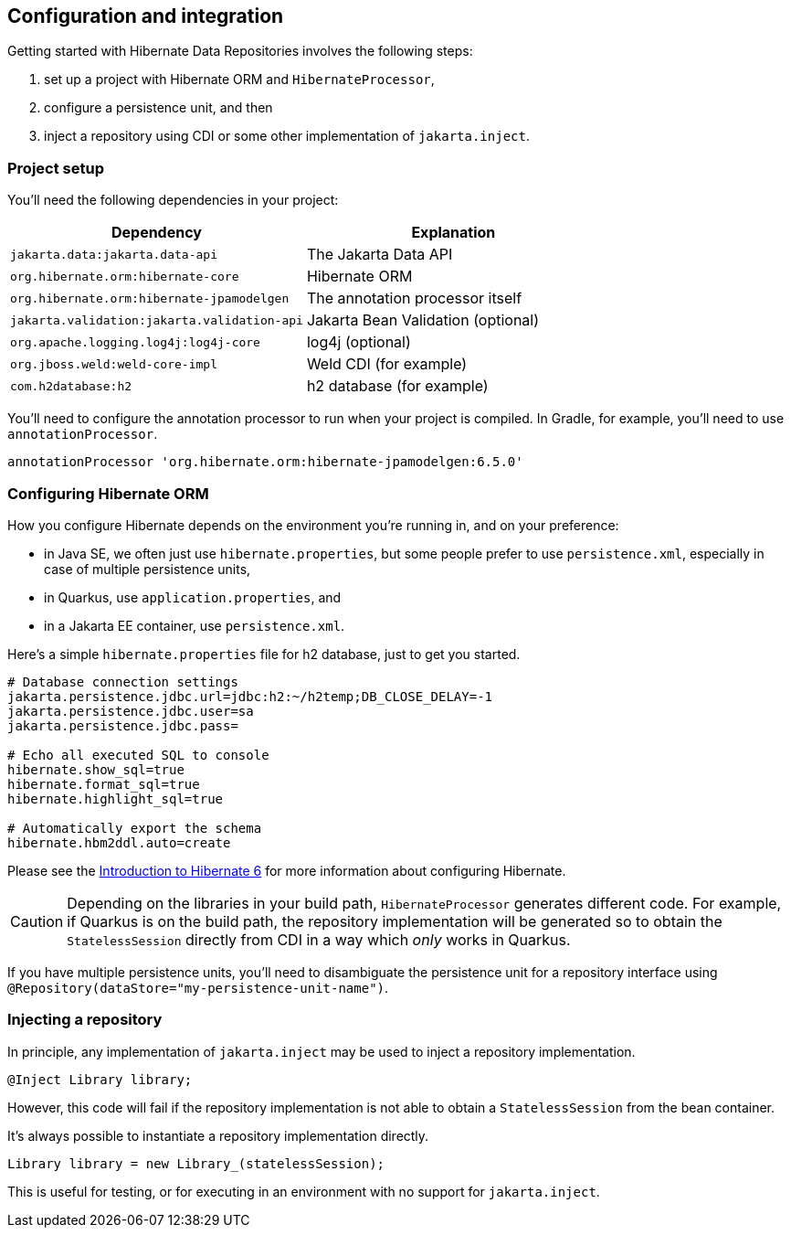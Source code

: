 == Configuration and integration

Getting started with Hibernate Data Repositories involves the following steps:

1. set up a project with Hibernate ORM and `HibernateProcessor`,
2. configure a persistence unit, and then
3. inject a repository using CDI or some other implementation of `jakarta.inject`.

=== Project setup

You'll need the following dependencies in your project:

|===
| Dependency | Explanation

| `jakarta.data:jakarta.data-api` | The Jakarta Data API
| `org.hibernate.orm:hibernate-core` | Hibernate ORM
| `org.hibernate.orm:hibernate-jpamodelgen` | The annotation processor itself
| `jakarta.validation:jakarta.validation-api` | Jakarta Bean Validation (optional)
| `org.apache.logging.log4j:log4j-core` | log4j (optional)
| `org.jboss.weld:weld-core-impl` | Weld CDI (for example)
| `com.h2database:h2` | h2 database (for example)
|===

You'll need to configure the annotation processor to run when your project is compiled.
In Gradle, for example, you'll need to use `annotationProcessor`.

[source,groovy]
----
annotationProcessor 'org.hibernate.orm:hibernate-jpamodelgen:6.5.0'
----

=== Configuring Hibernate ORM

How you configure Hibernate depends on the environment you're running in, and on your preference:

- in Java SE, we often just use `hibernate.properties`, but some people prefer to use `persistence.xml`, especially in case of multiple persistence units,
- in Quarkus, use `application.properties`, and
- in a Jakarta EE container, use `persistence.xml`.

Here's a simple `hibernate.properties` file for h2 database, just to get you started.

[source,properties]
----
# Database connection settings
jakarta.persistence.jdbc.url=jdbc:h2:~/h2temp;DB_CLOSE_DELAY=-1
jakarta.persistence.jdbc.user=sa
jakarta.persistence.jdbc.pass=

# Echo all executed SQL to console
hibernate.show_sql=true
hibernate.format_sql=true
hibernate.highlight_sql=true

# Automatically export the schema
hibernate.hbm2ddl.auto=create
----

Please see the link:{doc-introduction-url}#configuration[Introduction to Hibernate 6] for more information about configuring Hibernate.

[CAUTION]
====
Depending on the libraries in your build path, `HibernateProcessor` generates different code.
For example, if Quarkus is on the build path, the repository implementation will be generated so to obtain the `StatelessSession` directly from CDI in a way which _only_ works in Quarkus.
====

If you have multiple persistence units, you'll need to disambiguate the persistence unit for a repository interface using `@Repository(dataStore="my-persistence-unit-name")`.

=== Injecting a repository

In principle, any implementation of `jakarta.inject` may be used to inject a repository implementation.

[source,java]
----
@Inject Library library;
----

However, this code will fail if the repository implementation is not able to obtain a `StatelessSession` from the bean container.

It's always possible to instantiate a repository implementation directly.

[source,java]
----
Library library = new Library_(statelessSession);
----

This is useful for testing, or for executing in an environment with no support for `jakarta.inject`.